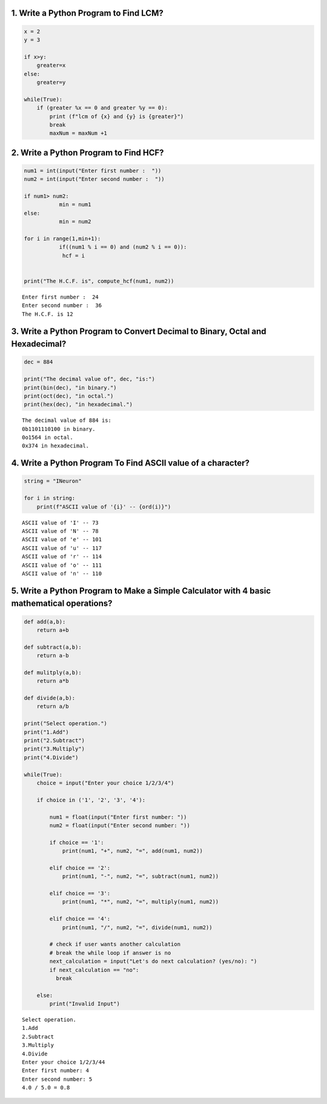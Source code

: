 1. Write a Python Program to Find LCM?
======================================

.. code:: ipython3

    x = 2
    y = 3
    
    if x>y:
        greater=x
    else:
        greater=y
    
    while(True):
        if (greater %x == 0 and greater %y == 0):
            print (f"lcm of {x} and {y} is {greater}")
            break
            maxNum = maxNum +1
    

2. Write a Python Program to Find HCF?
======================================

.. code:: ipython3

    num1 = int(input("Enter first number :  "))
    num2 = int(input("Enter second number :  "))
               
    if num1> num2:
               min = num1
    else:
               min = num2
               
    for i in range(1,min+1):
               if((num1 % i == 0) and (num2 % i == 0)):
                hcf = i 
        
    
    print("The H.C.F. is", compute_hcf(num1, num2))


.. parsed-literal::

    Enter first number :  24
    Enter second number :  36
    The H.C.F. is 12
    

3. Write a Python Program to Convert Decimal to Binary, Octal and Hexadecimal?
==============================================================================

.. code:: ipython3

    dec = 884
    
    print("The decimal value of", dec, "is:")
    print(bin(dec), "in binary.")
    print(oct(dec), "in octal.")
    print(hex(dec), "in hexadecimal.")


.. parsed-literal::

    The decimal value of 884 is:
    0b1101110100 in binary.
    0o1564 in octal.
    0x374 in hexadecimal.
    

4. Write a Python Program To Find ASCII value of a character?
=============================================================

.. code:: ipython3

    string = "INeuron"
    
    for i in string:
        print(f"ASCII value of '{i}' -- {ord(i)}")
     


.. parsed-literal::

    ASCII value of 'I' -- 73
    ASCII value of 'N' -- 78
    ASCII value of 'e' -- 101
    ASCII value of 'u' -- 117
    ASCII value of 'r' -- 114
    ASCII value of 'o' -- 111
    ASCII value of 'n' -- 110
    

5. Write a Python Program to Make a Simple Calculator with 4 basic mathematical operations?
===========================================================================================

.. code:: ipython3

    def add(a,b):
        return a+b
    
    def subtract(a,b):
        return a-b
    
    def mulitply(a,b):
        return a*b
    
    def divide(a,b):
        return a/b
    
    print("Select operation.")
    print("1.Add")
    print("2.Subtract")
    print("3.Multiply")
    print("4.Divide")
    
    while(True):
        choice = input("Enter your choice 1/2/3/4")
        
        if choice in ('1', '2', '3', '4'):
            
            num1 = float(input("Enter first number: "))
            num2 = float(input("Enter second number: "))
            
            if choice == '1':
                print(num1, "+", num2, "=", add(num1, num2))
    
            elif choice == '2':
                print(num1, "-", num2, "=", subtract(num1, num2))
    
            elif choice == '3':
                print(num1, "*", num2, "=", multiply(num1, num2))
    
            elif choice == '4':
                print(num1, "/", num2, "=", divide(num1, num2))
            
            # check if user wants another calculation
            # break the while loop if answer is no
            next_calculation = input("Let's do next calculation? (yes/no): ")
            if next_calculation == "no":
              break
        
        else:
            print("Invalid Input")


.. parsed-literal::

    Select operation.
    1.Add
    2.Subtract
    3.Multiply
    4.Divide
    Enter your choice 1/2/3/44
    Enter first number: 4
    Enter second number: 5
    4.0 / 5.0 = 0.8
    
